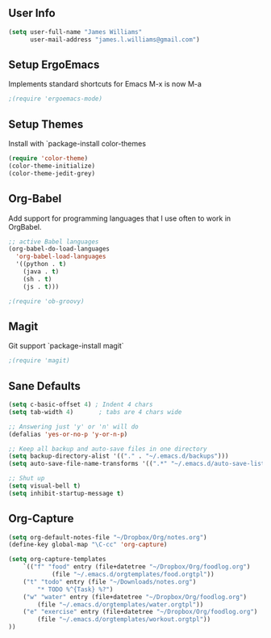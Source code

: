 ** User Info
#+BEGIN_SRC emacs-lisp
(setq user-full-name "James Williams"
      user-mail-address "james.l.williams@gmail.com")
#+END_SRC

** Setup ErgoEmacs
Implements standard shortcuts for Emacs
M-x is now M-a
#+BEGIN_SRC emacs-lisp
;(require 'ergoemacs-mode)
#+END_SRC

** Setup Themes
Install with `package-install color-themes
#+BEGIN_SRC emacs-lisp
(require 'color-theme)
(color-theme-initialize)
(color-theme-jedit-grey) 
#+END_SRC

** Org-Babel
Add support for programming languages that I use often to work in OrgBabel.
#+BEGIN_SRC emacs-lisp :results raw
;; active Babel languages
(org-babel-do-load-languages
  'org-babel-load-languages
  '((python . t)
    (java . t)
    (sh . t)
    (js . t)))

;(require 'ob-groovy)
#+END_SRC


** Magit
Git support `package-install magit`
#+BEGIN_SRC emacs-lisp
;(require 'magit)
#+END_SRC

** Sane Defaults
#+BEGIN_SRC emacs-lisp
(setq c-basic-offset 4) ; Indent 4 chars
(setq tab-width 4)       ; tabs are 4 chars wide

;; Answering just 'y' or 'n' will do
(defalias 'yes-or-no-p 'y-or-n-p)

;; Keep all backup and auto-save files in one directory
(setq backup-directory-alist '(("." . "~/.emacs.d/backups")))
(setq auto-save-file-name-transforms '((".*" "~/.emacs.d/auto-save-list/" t)))

;; Shut up
(setq visual-bell t)
(setq inhibit-startup-message t)
#+END_SRC

** Org-Capture
#+BEGIN_SRC emacs-lisp
(setq org-default-notes-file "~/Dropbox/Org/notes.org")
(define-key global-map "\C-cc" 'org-capture)

(setq org-capture-templates
    `(("f" "food" entry (file+datetree "~/Dropbox/Org/foodlog.org")
            (file "~/.emacs.d/orgtemplates/food.orgtpl"))
	("t" "todo" entry (file "~/Downloads/notes.org")
	    "* TODO %^{Task} %?")
	("w" "water" entry (file+datetree "~/Dropbox/Org/foodlog.org")
	    (file "~/.emacs.d/orgtemplates/water.orgtpl"))
	("e" "exercise" entry (file+datetree "~/Dropbox/Org/foodlog.org")
	    (file "~/.emacs.d/orgtemplates/workout.orgtpl"))
))
#+END_SRC

